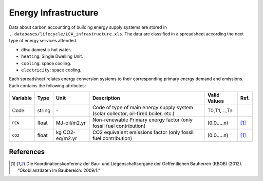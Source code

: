 Energy Infrastructure
=====================

Data about carbon accounting of building energy supply systems are
stored in ``..databases/lifecycle/LCA_infrastructure.xls``. The data are
classified in a spreadsheet according the next type of energy services
attended.

-  ``dhw``: domestic hot water.
-  ``heating``: Single Dwelling Unit.
-  ``cooling``: space cooling.
-  ``electricity``: space cooling.

Each spreadsheet relates energy conversion systems to their corresponding primary energy demand and emissions.
Each contains the following attributes:

+----------+--------+-----------------+-------------------------------------------------------------------------------------+----------------+-------+
| Variable | Type   | Unit            | Description                                                                         | Valid Values   | Ref.  |
+==========+========+=================+=====================================================================================+================+=======+
| Code     | string | \-              | Code of type of main energy supply system (solar collector, oil-fired boiler, etc.) | T0,T1,...,Tn   |       |
+----------+--------+-----------------+-------------------------------------------------------------------------------------+----------------+-------+
| ``PEN``  | float  | MJ-oil/m2.yr    | Non-renewable Primary energy factor (only fossil fuel contribution)                 | (0.0.....n)    | [1]_  |
+----------+--------+-----------------+-------------------------------------------------------------------------------------+----------------+-------+
| ``CO2``  | float  | kg CO2-eq/m2.yr | CO2 equivalent emissions factor (only fossil fuel contribution)                     | (0.0.....n)    | [1]_  |
+----------+--------+-----------------+-------------------------------------------------------------------------------------+----------------+-------+


References
~~~~~~~~~~

.. [1] Die Koordinationskonferenz der Bau- und Liegenschaftsorgane der Oeffentlichen Bauherren (KBOB) (2012).
    “Ökobilanzdaten Im Baubereich: 2009/1.”
